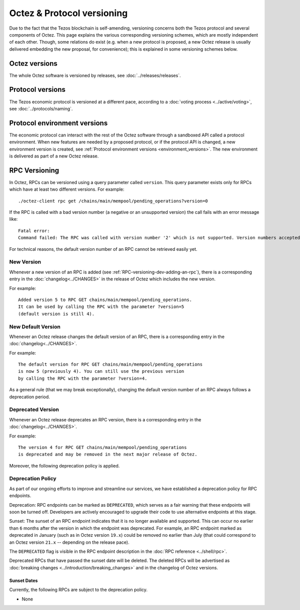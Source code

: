 Octez & Protocol versioning
===========================

Due to the fact that the Tezos blockchain is self-amending, versioning concerns both the Tezos protocol and several components of Octez. This page explains the various corresponding versioning schemes, which are mostly independent of each other. Though, some relations do exist (e.g. when a new protocol is proposed, a new Octez release is usually delivered embedding the new proposal, for convenience); this is explained in some versioning schemes below.

Octez versions
--------------

The whole Octez software is versioned by releases, see :doc:`../releases/releases`.

Protocol versions
-----------------

The Tezos economic protocol is versioned at a different pace, according to a :doc:`voting process <../active/voting>`, see :doc:`../protocols/naming`.

Protocol environment versions
-----------------------------

The economic protocol can interact with the rest of the Octez software through a sandboxed API called a protocol environment.
When new features are needed by a proposed protocol, or if the protocol API is changed, a new environment version is created,
see :ref:`Protocol environment versions <environment_versions>`.
The new environment is delivered as part of a new Octez release.

.. _rpc_versioning:

RPC Versioning
--------------

In Octez, RPCs can be versioned using a query parameter called
``version``. This query parameter exists only for RPCs which have at
least two different versions. For example:

::

   ./octez-client rpc get /chains/main/mempool/pending_operations?version=0

If the RPC is called with a bad version number (a negative or an
unsupported version) the call fails with an error message like:

::

   Fatal error:
   Command failed: The RPC was called with version number '2' which is not supported. Version numbers accepted are '0, 1'.

For technical reasons, the default version number of an RPC cannot be
retrieved easily yet.

New Version
~~~~~~~~~~~

Whenever a new version of an RPC is added (see
:ref:`RPC-versioning-dev-adding-an-rpc`), there is a corresponding
entry in the :doc:`changelog<../CHANGES>` in the release of Octez
which includes the new version.

For example::

   Added version 5 to RPC GET chains/main/mempool/pending_operations.
   It can be used by calling the RPC with the parameter ?version=5
   (default version is still 4).

New Default Version
~~~~~~~~~~~~~~~~~~~

Whenever an Octez release changes the default version of an RPC, there
is a corresponding entry in the :doc:`changelog<../CHANGES>`.

For example::

   The default version for RPC GET chains/main/mempool/pending_operations
   is now 5 (previously 4). You can still use the previous version
   by calling the RPC with the parameter ?version=4.

As a general rule (that we may break exceptionally), changing the
default version number of an RPC always follows a deprecation period.

Deprecated Version
~~~~~~~~~~~~~~~~~~

Whenever an Octez release deprecates an RPC version, there is a
corresponding entry in the :doc:`changelog<../CHANGES>`.

For example::

   The version 4 for RPC GET chains/main/mempool/pending_operations
   is deprecated and may be removed in the next major release of Octez.

Moreover, the following deprecation policy is applied.

Deprecation Policy
~~~~~~~~~~~~~~~~~~

As part of our ongoing efforts to improve and streamline our services,
we have established a deprecation policy for RPC endpoints.

Deprecation: RPC endpoints can be marked as ``DEPRECATED``, which serves as a
fair warning that these endpoints will soon be turned off. Developers are
actively encouraged to upgrade their code to use alternative endpoints at this stage.

Sunset: The sunset of an RPC endpoint indicates that it is no longer
available and supported. This can occur no earlier than ``6`` months
after the version in which the endpoint was deprecated. For example,
an RPC endpoint marked as deprecated in January (such as in Octez
version ``19.x``) could be removed no earlier than July (that could
correspond to an Octez version ``21.x`` -- depending on the release
pace).

The ``DEPRECATED`` flag is visible in the RPC endpoint description in the
:doc:`RPC reference <../shell/rpc>`.

Deprecated RPCs that have passed the sunset date will be deleted. The deleted
RPCs will be advertised as :doc:`breaking changes <../introduction/breaking_changes>`
and in the changelog of Octez versions.

Sunset Dates
""""""""""""

.. When RPCs are set as deprecated, use the following template to
   announce their sunset dates:
   `/path/to/rpc_name <../shell/rpc.html#get-path-to-rpc_name>`__
   <blank line>
   - Deprecated: vX.X, Month 20xx
   - Planned Sunset: vX.0 (not before Qx 20xx)
   - Comment: Use `/new/path/new_name <../shell/rpc.html#get-new-path-new_name>`__ instead..

Currently, the following RPCs are subject to the deprecation policy.

- None
